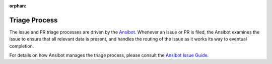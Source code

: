 :orphan:

**************
Triage Process
**************

The issue and PR triage processes are driven by the `Ansibot <https://github.com/ansible/ansibullbot>`_. Whenever an issue or PR is filed, the Ansibot examines the issue to ensure that all relevant data is present, and handles the routing of the issue as it works its way to eventual completion.

For details on how Ansibot manages the triage process, please consult the `Ansibot
Issue Guide <https://github.com/ansible/ansibullbot/blob/master/ISSUE_HELP.md>`_.
